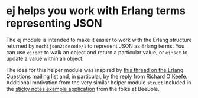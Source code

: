 * ej helps you work with Erlang terms representing JSON

The ej module is intended to make it easier to work with the Erlang
structure returned by =mochijson2:decode/1= to represent JSON as
Erlang terms.  You can use =ej:get= to walk an object and return a
particular value, or =ej:set= to update a value within an object.

The idea for this helper module was inspired by [[http://groups.google.com/group/erlang-programming/browse_thread/thread/7af6f99e740df979/97c50c0df25502cd?lnk=gst&q=Javascript+parse+transform#97c50c0df25502cd][this thread on the
Erlang Questions]] mailing list and, in particular, by the reply from
Richard O'Keefe.  Additional motivation from the very similar helper
module =struct= included in the [[http://beebole.com/en/blog/erlang/tutorial-web-application-erlang/][sticky notes example application]] from
the folks at BeeBole.

